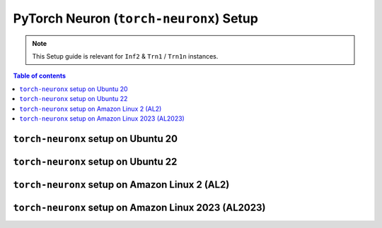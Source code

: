 .. _setup-torch-neuronx:

PyTorch Neuron (``torch-neuronx``) Setup 
========================================

.. note::
   This Setup guide is relevant for ``Inf2`` & ``Trn1`` / ``Trn1n`` instances.

.. contents:: Table of contents
   :local:
   :depth: 2

``torch-neuronx`` setup on Ubuntu 20 
------------------------------------

.. card:: Ubuntu 20 (Ubuntu20 AMI)
        :link: setup-torch-neuronx-ubuntu20
        :link-type: ref
        :class-body: sphinx-design-class-title-small

.. card:: Ubuntu 20 (DLAMI Base AMI)
        :link: setup-torch-neuronx-ubuntu20-base-dlami
        :link-type: ref
        :class-body: sphinx-design-class-title-small

.. card:: Ubuntu 20 (DLAMI PyTorch Neuron)
        :link: setup-torch-neuronx-ubuntu20-dlami-pytorch
        :link-type: ref
        :class-body: sphinx-design-class-title-small


``torch-neuronx`` setup on Ubuntu 22
------------------------------------

.. card:: Ubuntu 22 (Ubuntu22 AMI)
        :link: setup-torch-neuronx-ubuntu22
        :link-type: ref
        :class-body: sphinx-design-class-title-small


``torch-neuronx`` setup on Amazon Linux 2 (AL2)
-----------------------------------------------


.. card:: Amazon Linux 2 (Amazon Linux 2 AMI)
        :link: setup-torch-neuronx-al2
        :link-type: ref
        :class-body: sphinx-design-class-title-small

.. card:: Amazon Linux 2  (DLAMI Base AMI)
        :link: setup-torch-neuronx-al2-base-dlami
        :link-type: ref
        :class-body: sphinx-design-class-title-small

.. card:: Amazon Linux 2 (DLAMI PyTorch Neuron)
        :link: setup-torch-neuronx-al2-dlami-pytorch
        :link-type: ref
        :class-body: sphinx-design-class-title-small

``torch-neuronx`` setup on Amazon Linux 2023 (AL2023)
-----------------------------------------------------
.. card:: Amazon Linux 2023 (Amazon Linux 2023 AMI)
        :link: setup-torch-neuronx-al2023
        :link-type: ref
        :class-body: sphinx-design-class-title-small
